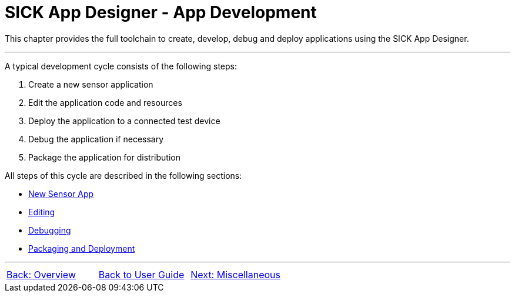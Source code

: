 = SICK App Designer - App Development

This chapter provides the full toolchain to create, develop, debug and deploy applications using the SICK App Designer.

---

A typical development cycle consists of the following steps:

1. Create a new sensor application
2. Edit the application code and resources
3. Deploy the application to a connected test device
4. Debug the application if necessary
5. Package the application for distribution

All steps of this cycle are described in the following sections:

* xref:3.1-New-Sensor-App/New-Sensor-App.adoc[New Sensor App]
* xref:3.2-Editing/Editing.adoc[Editing]
* xref:3.3-Debugging/Debugging.adoc[Debugging]
* xref:3.4-Deployment/Deployment.adoc[Packaging and Deployment]

---
[cols="<,^,>", frame=none, grid=none]
|===
|xref:../Chapter_2-Overview/Overview.adoc[Back: Overview]|xref:../User-Guide.adoc[Back to User Guide]|
xref:../Chapter_4-Misc/Misc.adoc[Next: Miscellaneous]
|===